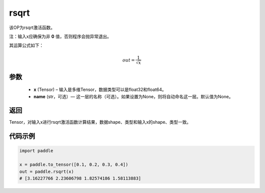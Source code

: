 .. _cn_api_fluid_layers_rsqrt:

rsqrt
-------------------------------

.. py:function:: paddle.rsqrt(x, name=None)




该OP为rsqrt激活函数。

注：输入x应确保为非 **0** 值，否则程序会抛异常退出。

其运算公式如下：

.. math::
    out = \frac{1}{\sqrt{x}}


参数
::::::::::::

    - **x** (Tensor) – 输入是多维Tensor，数据类型可以是float32和float64。 
    - **name** (str，可选）— 这一层的名称（可选）。如果设置为None，则将自动命名这一层。默认值为None。

返回
::::::::::::
Tensor，对输入x进行rsqrt激活函数计算结果，数据shape、类型和输入x的shape、类型一致。

代码示例
::::::::::::

.. code-block:: python

        import paddle

        x = paddle.to_tensor([0.1, 0.2, 0.3, 0.4])
        out = paddle.rsqrt(x)
        # [3.16227766 2.23606798 1.82574186 1.58113883]
